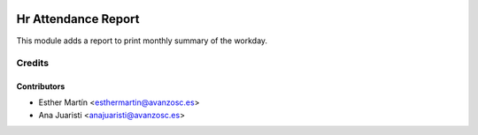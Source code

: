 .. image:: https://img.shields.io/badge/licence-AGPL--3-blue.svg
   :target: http://www.gnu.org/licenses/agpl-3.0-standalone.html
   :alt: License: AGPL-3

====================
Hr Attendance Report
====================

This module adds a report to print monthly summary of the workday.


Credits
=======


Contributors
------------
* Esther Martín <esthermartin@avanzosc.es>
* Ana Juaristi <anajuaristi@avanzosc.es>
